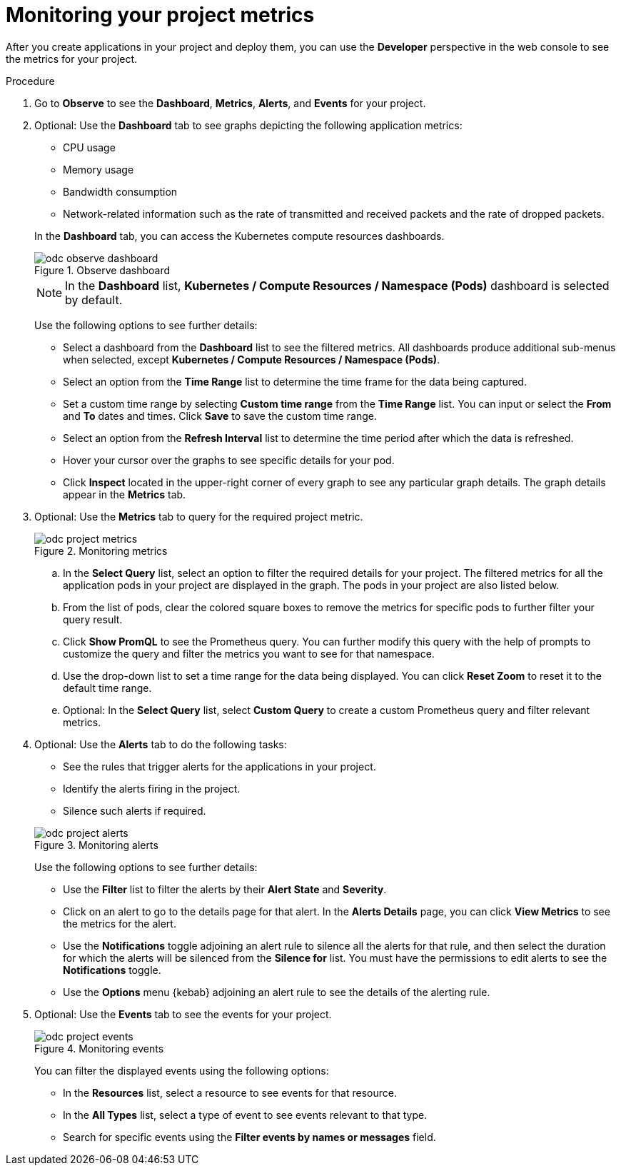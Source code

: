 // Module included in the following assemblies:
//
// * applications/odc-monitoring-project-and-application-metrics-using-developer-perspective.adoc

:_mod-docs-content-type: PROCEDURE
[id="odc-monitoring-your-project-metrics_{context}"]
= Monitoring your project metrics

After you create applications in your project and deploy them, you can use the *Developer* perspective in the web console to see the metrics for your project.

.Procedure

. Go to *Observe* to see the *Dashboard*, *Metrics*, *Alerts*, and *Events* for your project.
+
. Optional: Use the *Dashboard* tab to see graphs depicting the following application metrics:
+
--
* CPU usage
* Memory usage
* Bandwidth consumption
* Network-related information such as the rate of transmitted and received packets and the rate of dropped packets.
--
+
In the *Dashboard* tab, you can access the Kubernetes compute resources dashboards.
+
.Observe dashboard
image::odc_observe_dashboard.png[]
+
[NOTE]
====
In the *Dashboard* list, *Kubernetes / Compute Resources / Namespace (Pods)* dashboard is selected by default.
====
+
Use the following options to see further details:

** Select a dashboard from the *Dashboard* list to see the filtered metrics. All dashboards produce additional sub-menus when selected, except *Kubernetes / Compute Resources / Namespace (Pods)*.
** Select an option from the *Time Range* list to determine the time frame for the data being captured.
** Set a custom time range by selecting *Custom time range* from the *Time Range* list. You can input or select the *From* and *To* dates and times. Click *Save* to save the custom time range.
** Select an option from the *Refresh Interval* list to determine the time period after which the data is refreshed.
** Hover your cursor over the graphs to see specific details for your pod.
** Click *Inspect* located in the upper-right corner of every graph to see any particular graph details. The graph details appear in the *Metrics* tab.

. Optional: Use the *Metrics* tab to query for the required project metric.
+
.Monitoring metrics
image::odc_project_metrics.png[]
+
.. In the *Select Query* list, select an option to filter the required details for your project. The filtered metrics for all the application pods in your project are displayed in the graph. The pods in your project are also listed below.
.. From the list of pods, clear the colored square boxes to remove the metrics for specific pods to further filter your query result.
.. Click *Show PromQL* to see the Prometheus query. You can further modify this query with the help of prompts to customize the query and filter the metrics you want to see for that namespace.
.. Use the drop-down list to set a time range for the data being displayed. You can click *Reset Zoom* to reset it to the default time range.
.. Optional: In the *Select Query* list, select *Custom Query* to create a custom Prometheus query and filter relevant metrics.

. Optional: Use the *Alerts* tab to do the following tasks:
+
--
* See the rules that trigger alerts for the applications in your project.
* Identify the alerts firing in the project.
* Silence such alerts if required.
--
+
.Monitoring alerts
image::odc_project_alerts.png[]
+
Use the following options to see further details:

** Use the *Filter* list to filter the alerts by their *Alert State* and *Severity*.

** Click on an alert to go to the details page for that alert. In the *Alerts Details* page, you can click *View Metrics* to see the metrics for the alert.

** Use the *Notifications* toggle adjoining an alert rule to silence all the alerts for that rule, and then select the duration for which the alerts will be silenced from the *Silence for* list.
You must have the permissions to edit alerts to see the *Notifications* toggle.

** Use the *Options* menu {kebab} adjoining an alert rule to see the details of the alerting rule.

. Optional: Use the *Events* tab to see the events for your project.
+
.Monitoring events
image::odc_project_events.png[]
+
You can filter the displayed events using the following options:

** In the *Resources* list, select a resource to see events for that resource.
** In the *All Types* list, select a type of event to see events relevant to that type.
** Search for specific events using the *Filter events by names or messages* field.
